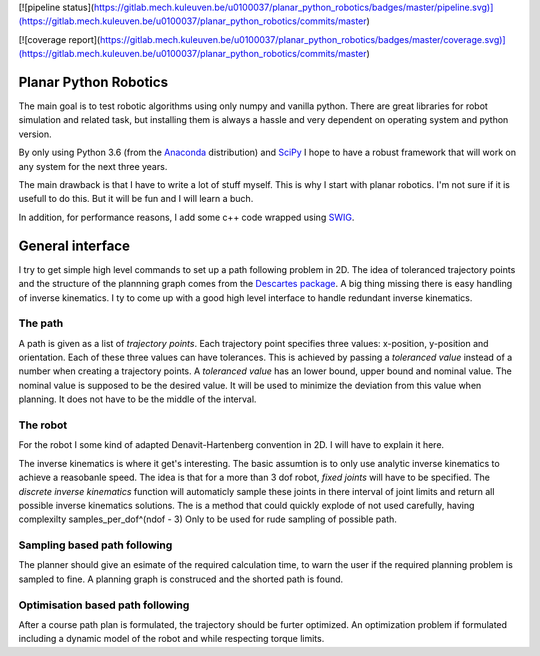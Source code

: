 [![pipeline status](https://gitlab.mech.kuleuven.be/u0100037/planar_python_robotics/badges/master/pipeline.svg)](https://gitlab.mech.kuleuven.be/u0100037/planar_python_robotics/commits/master)

[![coverage report](https://gitlab.mech.kuleuven.be/u0100037/planar_python_robotics/badges/master/coverage.svg)](https://gitlab.mech.kuleuven.be/u0100037/planar_python_robotics/commits/master)

Planar Python Robotics
======================
The main goal is to test robotic algorithms using only numpy and vanilla python. There are great libraries for robot simulation and related task, but installing them is always a hassle and very dependent on operating system and python version.

By only using Python 3.6 (from the Anaconda_ distribution) and SciPy_ I hope to have a robust framework that will work on any system for the next three years.

The main drawback is that I have to write a lot of stuff myself. This is why I start with planar robotics. I'm not sure if it is usefull to do this. But it will be fun and I will learn a buch.

In addition, for performance reasons, I add some c++ code wrapped using SWIG_.

General interface
=================
I try to get simple high level commands to set up a path following problem in 2D. The idea of toleranced trajectory points and the structure of the plannning graph comes from the `Descartes package`_. A big thing missing there is easy handling of inverse kinematics. I ty to come up with a good high level interface to handle redundant inverse kinematics.

The path
--------
A path is given as a list of *trajectory points*. Each trajectory point specifies three values: x-position, y-position and orientation. Each of these three values can have tolerances. This is achieved by passing a *toleranced value* instead of a number when creating a trajectory points.
A *toleranced value* has an lower bound, upper bound and nominal value. The nominal value is supposed to be the desired value. It will be used to minimize the deviation from this value when planning. It does not have to be the middle of the interval.

The robot
---------
For the robot I some kind of adapted Denavit-Hartenberg convention in 2D. I will have to explain it here.

The inverse kinematics is where it get's interesting. The basic assumtion is to only use analytic inverse kinematics to achieve a reasobanle speed. The idea is that for a more than 3 dof robot, *fixed joints* will have to be specified. The *discrete inverse kinematics* function will automaticly sample these joints in there interval of joint limits and return all possible inverse kinematics solutions. The is a method that could quickly explode of not used carefully, having complexilty samples_per_dof^(ndof - 3) Only to be used for rude sampling of possible path.

Sampling based path following
------------------------------
The planner should give an esimate of the required calculation time, to warn the user if the required planning problem is sampled to fine. A planning graph is construced and the shorted path is found.

Optimisation based path following
---------------------------------
After a course path plan is formulated, the trajectory should be furter optimized. An optimization problem if formulated including a dynamic model of the robot and while respecting torque limits.

.. _Anaconda: https://www.anaconda.com/download/
.. _SciPy:    https://www.scipy.org/
.. _SWIG:     http://www.swig.org/
.. _NetworkX: https://networkx.github.io/
.. _Descartes package: http://wiki.ros.org/descartes
